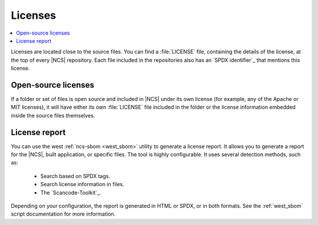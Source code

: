 .. _dm_licenses:

Licenses
########

.. contents::
   :local:
   :depth: 2

.. licenses_start

Licenses are located close to the source files.
You can find a :file:`LICENSE` file, containing the details of the license, at the top of every |NCS| repository.
Each file included in the repositories also has an `SPDX identifier`_ that mentions this license.

.. licenses_end

Open-source licenses
********************

If a folder or set of files is open source and included in |NCS| under its own license (for example, any of the Apache or MIT licenses), it will have either its own :file:`LICENSE` file included in the folder or the license information embedded inside the source files themselves.

License report
**************

You can use the west :ref:`ncs-sbom <west_sbom>` utility to generate a license report.
It allows you to generate a report for the |NCS|, built application, or specific files.
The tool is highly configurable.
It uses several detection methods, such as:

 * Search based on SPDX tags.
 * Search license information in files.
 * The `Scancode-Toolkit`_.

Depending on your configuration, the report is generated in HTML or SPDX, or in both formats.
See the :ref:`west_sbom` script documentation for more information.
